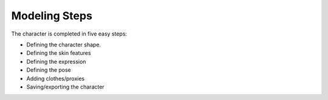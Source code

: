 ==============
Modeling Steps
==============

The character is completed in five easy steps:

* Defining the character shape.
* Defining the skin features
* Defining the expression
* Defining the pose
* Adding clothes/proxies
* Saving/exporting the character

